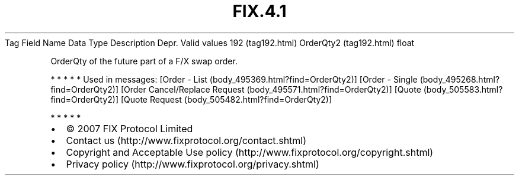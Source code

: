 .TH FIX.4.1 "" "" "Tag #192"
Tag
Field Name
Data Type
Description
Depr.
Valid values
192 (tag192.html)
OrderQty2 (tag192.html)
float
.PP
OrderQty of the future part of a F/X swap order.
.PP
   *   *   *   *   *
Used in messages:
[Order - List (body_495369.html?find=OrderQty2)]
[Order - Single (body_495268.html?find=OrderQty2)]
[Order Cancel/Replace Request (body_495571.html?find=OrderQty2)]
[Quote (body_505583.html?find=OrderQty2)]
[Quote Request (body_505482.html?find=OrderQty2)]
.PP
   *   *   *   *   *
.PP
.PP
.IP \[bu] 2
© 2007 FIX Protocol Limited
.IP \[bu] 2
Contact us (http://www.fixprotocol.org/contact.shtml)
.IP \[bu] 2
Copyright and Acceptable Use policy (http://www.fixprotocol.org/copyright.shtml)
.IP \[bu] 2
Privacy policy (http://www.fixprotocol.org/privacy.shtml)
